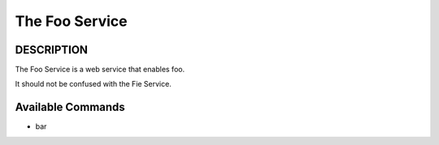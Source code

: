 
The Foo Service
***************



DESCRIPTION
===========


The Foo Service is a web service that enables foo.

It should not be confused with the Fie Service.


Available Commands
==================



* bar


